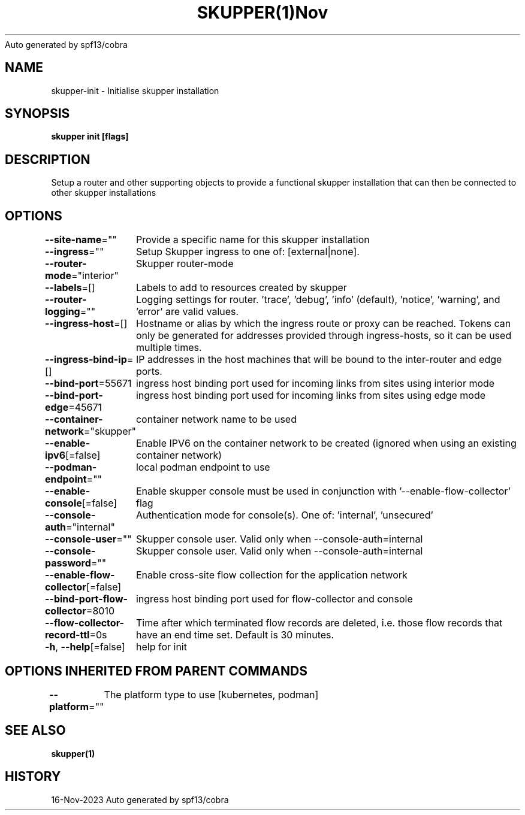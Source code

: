 .nh
.TH SKUPPER(1)Nov 2023
Auto generated by spf13/cobra

.SH NAME
.PP
skupper\-init \- Initialise skupper installation


.SH SYNOPSIS
.PP
\fBskupper init [flags]\fP


.SH DESCRIPTION
.PP
Setup a router and other supporting objects to provide a functional skupper
installation that can then be connected to other skupper installations


.SH OPTIONS
.PP
\fB\-\-site\-name\fP=""
	Provide a specific name for this skupper installation

.PP
\fB\-\-ingress\fP=""
	Setup Skupper ingress to one of: [external|none].

.PP
\fB\-\-router\-mode\fP="interior"
	Skupper router\-mode

.PP
\fB\-\-labels\fP=[]
	Labels to add to resources created by skupper

.PP
\fB\-\-router\-logging\fP=""
	Logging settings for router. 'trace', 'debug', 'info' (default), 'notice', 'warning', and 'error' are valid values.

.PP
\fB\-\-ingress\-host\fP=[]
	Hostname or alias by which the ingress route or proxy can be reached.
Tokens can only be generated for addresses provided through ingress\-hosts,
so it can be used multiple times.

.PP
\fB\-\-ingress\-bind\-ip\fP=[]
	IP addresses in the host machines that will be bound to the inter\-router and edge ports.

.PP
\fB\-\-bind\-port\fP=55671
	ingress host binding port used for incoming links from sites using interior mode

.PP
\fB\-\-bind\-port\-edge\fP=45671
	ingress host binding port used for incoming links from sites using edge mode

.PP
\fB\-\-container\-network\fP="skupper"
	container network name to be used

.PP
\fB\-\-enable\-ipv6\fP[=false]
	Enable IPV6 on the container network to be created (ignored when using an existing container network)

.PP
\fB\-\-podman\-endpoint\fP=""
	local podman endpoint to use

.PP
\fB\-\-enable\-console\fP[=false]
	Enable skupper console must be used in conjunction with '\-\-enable\-flow\-collector' flag

.PP
\fB\-\-console\-auth\fP="internal"
	Authentication mode for console(s). One of: 'internal', 'unsecured'

.PP
\fB\-\-console\-user\fP=""
	Skupper console user. Valid only when \-\-console\-auth=internal

.PP
\fB\-\-console\-password\fP=""
	Skupper console user. Valid only when \-\-console\-auth=internal

.PP
\fB\-\-enable\-flow\-collector\fP[=false]
	Enable cross\-site flow collection for the application network

.PP
\fB\-\-bind\-port\-flow\-collector\fP=8010
	ingress host binding port used for flow\-collector and console

.PP
\fB\-\-flow\-collector\-record\-ttl\fP=0s
	Time after which terminated flow records are deleted, i.e. those flow records that have an end time set. Default is 30 minutes.

.PP
\fB\-h\fP, \fB\-\-help\fP[=false]
	help for init


.SH OPTIONS INHERITED FROM PARENT COMMANDS
.PP
\fB\-\-platform\fP=""
	The platform type to use [kubernetes, podman]


.SH SEE ALSO
.PP
\fBskupper(1)\fP


.SH HISTORY
.PP
16\-Nov\-2023 Auto generated by spf13/cobra
